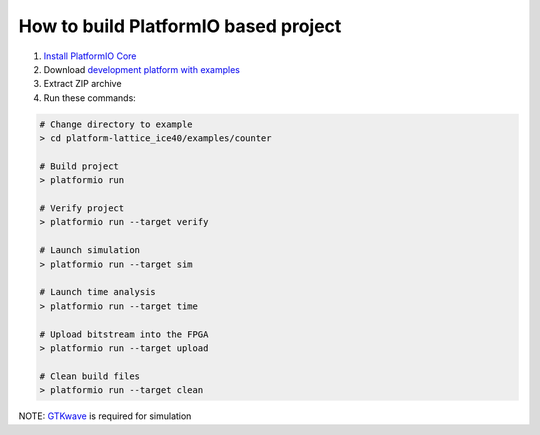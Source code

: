 ..  Copyright 2014-present PlatformIO <contact@platformio.org>
    Licensed under the Apache License, Version 2.0 (the "License");
    you may not use this file except in compliance with the License.
    You may obtain a copy of the License at
       http://www.apache.org/licenses/LICENSE-2.0
    Unless required by applicable law or agreed to in writing, software
    distributed under the License is distributed on an "AS IS" BASIS,
    WITHOUT WARRANTIES OR CONDITIONS OF ANY KIND, either express or implied.
    See the License for the specific language governing permissions and
    limitations under the License.

How to build PlatformIO based project
=====================================

1. `Install PlatformIO Core <http://docs.platformio.org/page/core.html>`_
2. Download `development platform with examples <https://github.com/platformio/platform-lattice_ice40/archive/develop.zip>`_
3. Extract ZIP archive
4. Run these commands:

.. code-block:: bash

    # Change directory to example
    > cd platform-lattice_ice40/examples/counter

    # Build project
    > platformio run

    # Verify project
    > platformio run --target verify

    # Launch simulation
    > platformio run --target sim

    # Launch time analysis
    > platformio run --target time

    # Upload bitstream into the FPGA
    > platformio run --target upload

    # Clean build files
    > platformio run --target clean

NOTE: `GTKwave <http://gtkwave.sourceforge.net>`_ is required for simulation
